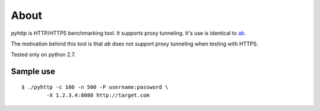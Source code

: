 =====
About
=====

`pyhttp` is HTTP/HTTPS benchmarking tool. It supports proxy tunneling.
It's use is identical to `ab <http://httpd.apache.org/docs/2.2/programs/ab.html>`_.

The motivation behind this tool is that `ab` does not support proxy tunneling
when testing with HTTPS.

Tested only on python 2.7.


Sample use
==========

::

	$ ./pyhttp -c 100 -n 500 -P username:password \
		-X 1.2.3.4:8080 http://target.com
